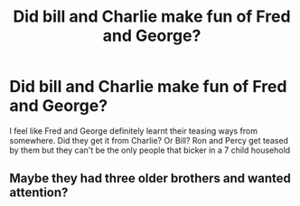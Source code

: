 #+TITLE: Did bill and Charlie make fun of Fred and George?

* Did bill and Charlie make fun of Fred and George?
:PROPERTIES:
:Author: heaters-gonna-heat
:Score: 19
:DateUnix: 1591828773.0
:DateShort: 2020-Jun-11
:FlairText: Prompt
:END:
I feel like Fred and George definitely learnt their teasing ways from somewhere. Did they get it from Charlie? Or Bill? Ron and Percy get teased by them but they can't be the only people that bicker in a 7 child household


** Maybe they had three older brothers and wanted attention?
:PROPERTIES:
:Author: ClownPrinceOfCrime25
:Score: 1
:DateUnix: 1591876880.0
:DateShort: 2020-Jun-11
:END:
